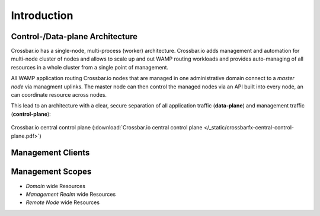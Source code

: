 Introduction
============

Control-/Data-plane Architecture
--------------------------------

Crossbar.io has a single-node, multi-process (worker) architecture. Crossbar.io adds management and automation for multi-node cluster of nodes and allows
to scale up and out WAMP routing workloads and provides auto-managing of all resources in a whole cluster from a single point of management.

All WAMP application routing Crossbar.io nodes that are managed in one administrative domain connect to a *master node*
via managment uplinks. The master node can then control the managed nodes via an API built into every node, an can coordinate
resource across nodes.

This lead to an architecture with a clear, secure separation of all application traffic (**data-plane**) and
management traffic (**control-plane**):

.. figure:: /_static/crossbarfx-central-control-plane.svg
    :align: center
    :alt: Crossbar.io central control plane
    :figclass: align-center

    Crossbar.io central control plane (:download:`Crossbar.io central control plane </_static/crossbarfx-central-control-plane.pdf>`)

Management Clients
------------------

Management Scopes
-----------------

* *Domain* wide Resources
* *Management Realm* wide Resources
* *Remote Node* wide Resources
